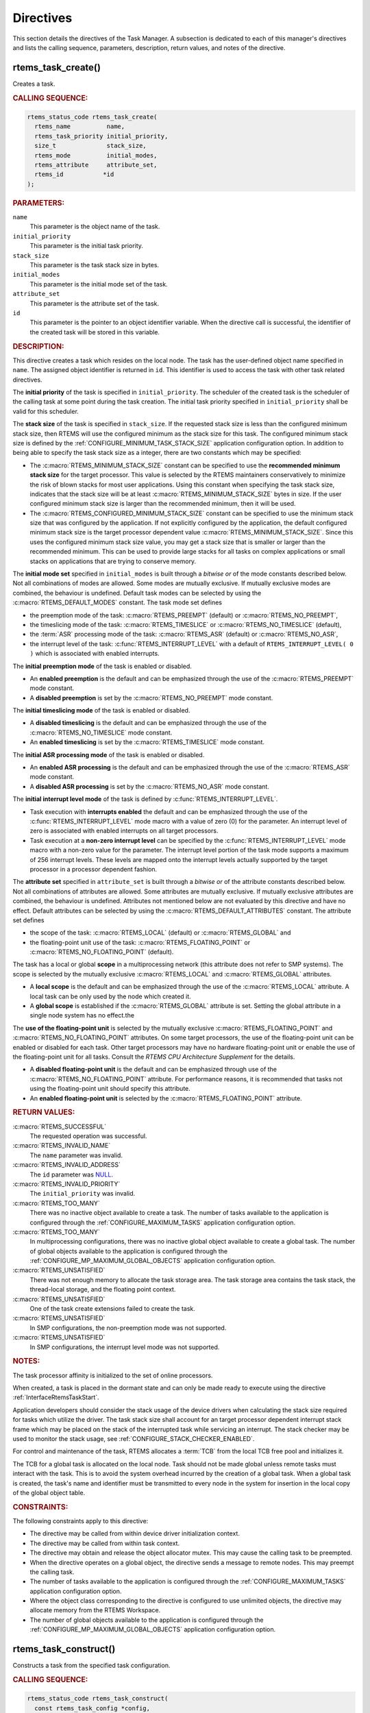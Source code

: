 .. SPDX-License-Identifier: CC-BY-SA-4.0

.. Copyright (C) 2020, 2021 embedded brains GmbH (http://www.embedded-brains.de)
.. Copyright (C) 1988, 2017 On-Line Applications Research Corporation (OAR)

.. This file is part of the RTEMS quality process and was automatically
.. generated.  If you find something that needs to be fixed or
.. worded better please post a report or patch to an RTEMS mailing list
.. or raise a bug report:
..
.. https://www.rtems.org/bugs.html
..
.. For information on updating and regenerating please refer to the How-To
.. section in the Software Requirements Engineering chapter of the
.. RTEMS Software Engineering manual.  The manual is provided as a part of
.. a release.  For development sources please refer to the online
.. documentation at:
..
.. https://docs.rtems.org

.. _TaskManagerDirectives:

Directives
==========

This section details the directives of the Task Manager. A subsection is
dedicated to each of this manager's directives and lists the calling sequence,
parameters, description, return values, and notes of the directive.

.. Generated from spec:/rtems/task/if/create

.. raw:: latex

    \clearpage

.. index:: rtems_task_create()
.. index:: create a task

.. _InterfaceRtemsTaskCreate:

rtems_task_create()
-------------------

Creates a task.

.. rubric:: CALLING SEQUENCE:

.. code-block:: c

    rtems_status_code rtems_task_create(
      rtems_name          name,
      rtems_task_priority initial_priority,
      size_t              stack_size,
      rtems_mode          initial_modes,
      rtems_attribute     attribute_set,
      rtems_id           *id
    );

.. rubric:: PARAMETERS:

``name``
    This parameter is the object name of the task.

``initial_priority``
    This parameter is the initial task priority.

``stack_size``
    This parameter is the task stack size in bytes.

``initial_modes``
    This parameter is the initial mode set of the task.

``attribute_set``
    This parameter is the attribute set of the task.

``id``
    This parameter is the pointer to an object identifier variable.  When the
    directive call is successful, the identifier of the created task will be
    stored in this variable.

.. rubric:: DESCRIPTION:

This directive creates a task which resides on the local node.  The task has
the user-defined object name specified in ``name``.  The assigned object
identifier is returned in ``id``.  This identifier is used to access the task
with other task related directives.

The **initial priority** of the task is specified in ``initial_priority``. The
scheduler of the created task is the scheduler of the calling task at some
point during the task creation.  The initial task priority specified in
``initial_priority`` shall be valid for this scheduler.

The **stack size** of the task is specified in ``stack_size``.  If the
requested stack size is less than the configured minimum stack size, then RTEMS
will use the configured minimum as the stack size for this task.  The
configured minimum stack size is defined by the
:ref:`CONFIGURE_MINIMUM_TASK_STACK_SIZE` application configuration option.  In
addition to being able to specify the task stack size as a integer, there are
two constants which may be specified:

* The :c:macro:`RTEMS_MINIMUM_STACK_SIZE` constant can be specified to use the
  **recommended minimum stack size** for the target processor.  This value is
  selected by the RTEMS maintainers conservatively to minimize the risk of
  blown stacks for most user applications.  Using this constant when specifying
  the task stack size, indicates that the stack size will be at least
  :c:macro:`RTEMS_MINIMUM_STACK_SIZE` bytes in size.  If the user configured
  minimum stack size is larger than the recommended minimum, then it will be
  used.

* The :c:macro:`RTEMS_CONFIGURED_MINIMUM_STACK_SIZE` constant can be specified
  to use the minimum stack size that was configured by the application.  If not
  explicitly configured by the application, the default configured minimum
  stack size is the target processor dependent value
  :c:macro:`RTEMS_MINIMUM_STACK_SIZE`.  Since this uses the configured minimum
  stack size value, you may get a stack size that is smaller or larger than the
  recommended minimum.  This can be used to provide large stacks for all tasks
  on complex applications or small stacks on applications that are trying to
  conserve memory.

The **initial mode set** specified in ``initial_modes`` is built through a
*bitwise or* of the mode constants described below.  Not all combinations of
modes are allowed.  Some modes are mutually exclusive.  If mutually exclusive
modes are combined, the behaviour is undefined.  Default task modes can be
selected by using the :c:macro:`RTEMS_DEFAULT_MODES` constant.  The task mode
set defines

* the preemption mode of the task: :c:macro:`RTEMS_PREEMPT` (default) or
  :c:macro:`RTEMS_NO_PREEMPT`,

* the timeslicing mode of the task: :c:macro:`RTEMS_TIMESLICE` or
  :c:macro:`RTEMS_NO_TIMESLICE` (default),

* the :term:`ASR` processing mode of the task: :c:macro:`RTEMS_ASR` (default)
  or :c:macro:`RTEMS_NO_ASR`,

* the interrupt level of the task: :c:func:`RTEMS_INTERRUPT_LEVEL` with a
  default of ``RTEMS_INTERRUPT_LEVEL( 0 )`` which is associated with enabled
  interrupts.

The **initial preemption mode** of the task is enabled or disabled.

* An **enabled preemption** is the default and can be emphasized through the
  use of the :c:macro:`RTEMS_PREEMPT` mode constant.

* A **disabled preemption** is set by the :c:macro:`RTEMS_NO_PREEMPT` mode
  constant.

The **initial timeslicing mode** of the task is enabled or disabled.

* A **disabled timeslicing** is the default and can be emphasized through the
  use of the :c:macro:`RTEMS_NO_TIMESLICE` mode constant.

* An **enabled timeslicing** is set by the :c:macro:`RTEMS_TIMESLICE` mode
  constant.

The **initial ASR processing mode** of the task is enabled or disabled.

* An **enabled ASR processing** is the default and can be emphasized through
  the use of the :c:macro:`RTEMS_ASR` mode constant.

* A **disabled ASR processing** is set by the :c:macro:`RTEMS_NO_ASR` mode
  constant.

The **initial interrupt level mode** of the task is defined by
:c:func:`RTEMS_INTERRUPT_LEVEL`.

* Task execution with **interrupts enabled** the default and can be emphasized
  through the use of the :c:func:`RTEMS_INTERRUPT_LEVEL` mode macro with a
  value of zero (0) for the parameter.  An interrupt level of zero is
  associated with enabled interrupts on all target processors.

* Task execution at a **non-zero interrupt level** can be specified by the
  :c:func:`RTEMS_INTERRUPT_LEVEL` mode macro with a non-zero value for the
  parameter.  The interrupt level portion of the task mode supports a maximum
  of 256 interrupt levels.  These levels are mapped onto the interrupt levels
  actually supported by the target processor in a processor dependent fashion.

The **attribute set** specified in ``attribute_set`` is built through a
*bitwise or* of the attribute constants described below.  Not all combinations
of attributes are allowed.  Some attributes are mutually exclusive.  If
mutually exclusive attributes are combined, the behaviour is undefined.
Attributes not mentioned below are not evaluated by this directive and have no
effect.  Default attributes can be selected by using the
:c:macro:`RTEMS_DEFAULT_ATTRIBUTES` constant.  The attribute set defines

* the scope of the task: :c:macro:`RTEMS_LOCAL` (default) or
  :c:macro:`RTEMS_GLOBAL` and

* the floating-point unit use of the task: :c:macro:`RTEMS_FLOATING_POINT` or
  :c:macro:`RTEMS_NO_FLOATING_POINT` (default).

The task has a local or global **scope** in a multiprocessing network (this
attribute does not refer to SMP systems).  The scope is selected by the
mutually exclusive :c:macro:`RTEMS_LOCAL` and :c:macro:`RTEMS_GLOBAL`
attributes.

* A **local scope** is the default and can be emphasized through the use of the
  :c:macro:`RTEMS_LOCAL` attribute.  A local task can be only used by the node
  which created it.

* A **global scope** is established if the :c:macro:`RTEMS_GLOBAL` attribute is
  set.  Setting the global attribute in a single node system has no effect.the

The **use of the floating-point unit** is selected by the mutually exclusive
:c:macro:`RTEMS_FLOATING_POINT` and :c:macro:`RTEMS_NO_FLOATING_POINT`
attributes.  On some target processors, the use of the floating-point unit can
be enabled or disabled for each task.  Other target processors may have no
hardware floating-point unit or enable the use of the floating-point unit for
all tasks.  Consult the *RTEMS CPU Architecture Supplement* for the details.

* A **disabled floating-point unit** is the default and can be emphasized
  through use of the :c:macro:`RTEMS_NO_FLOATING_POINT` attribute.  For
  performance reasons, it is recommended that tasks not using the
  floating-point unit should specify this attribute.

* An **enabled floating-point unit** is selected by the
  :c:macro:`RTEMS_FLOATING_POINT` attribute.

.. rubric:: RETURN VALUES:

:c:macro:`RTEMS_SUCCESSFUL`
    The requested operation was successful.

:c:macro:`RTEMS_INVALID_NAME`
    The ``name`` parameter was invalid.

:c:macro:`RTEMS_INVALID_ADDRESS`
    The ``id`` parameter was `NULL
    <https://en.cppreference.com/w/c/types/NULL>`_.

:c:macro:`RTEMS_INVALID_PRIORITY`
    The ``initial_priority`` was invalid.

:c:macro:`RTEMS_TOO_MANY`
    There was no inactive object available to create a task.  The number of
    tasks available to the application is configured through the
    :ref:`CONFIGURE_MAXIMUM_TASKS` application configuration option.

:c:macro:`RTEMS_TOO_MANY`
    In multiprocessing configurations, there was no inactive global object
    available to create a global task.  The number of global objects available
    to the application is configured through the
    :ref:`CONFIGURE_MP_MAXIMUM_GLOBAL_OBJECTS` application configuration
    option.

:c:macro:`RTEMS_UNSATISFIED`
    There was not enough memory to allocate the task storage area.  The task
    storage area contains the task stack, the thread-local storage, and the
    floating point context.

:c:macro:`RTEMS_UNSATISFIED`
    One of the task create extensions failed to create the task.

:c:macro:`RTEMS_UNSATISFIED`
    In SMP configurations, the non-preemption mode was not supported.

:c:macro:`RTEMS_UNSATISFIED`
    In SMP configurations, the interrupt level mode was not supported.

.. rubric:: NOTES:

The task processor affinity is initialized to the set of online processors.

When created, a task is placed in the dormant state and can only be made ready
to execute using the directive :ref:`InterfaceRtemsTaskStart`.

Application developers should consider the stack usage of the device drivers
when calculating the stack size required for tasks which utilize the driver.
The task stack size shall account for an target processor dependent interrupt
stack frame which may be placed on the stack of the interrupted task while
servicing an interrupt.  The stack checker may be used to monitor the stack
usage, see :ref:`CONFIGURE_STACK_CHECKER_ENABLED`.

For control and maintenance of the task, RTEMS allocates a :term:`TCB` from the
local TCB free pool and initializes it.

The TCB for a global task is allocated on the local node.  Task should not be
made global unless remote tasks must interact with the task.  This is to avoid
the system overhead incurred by the creation of a global task.  When a global
task is created, the task's name and identifier must be transmitted to every
node in the system for insertion in the local copy of the global object table.

.. rubric:: CONSTRAINTS:

The following constraints apply to this directive:

* The directive may be called from within device driver initialization context.

* The directive may be called from within task context.

* The directive may obtain and release the object allocator mutex.  This may
  cause the calling task to be preempted.

* When the directive operates on a global object, the directive sends a message
  to remote nodes.  This may preempt the calling task.

* The number of tasks available to the application is configured through the
  :ref:`CONFIGURE_MAXIMUM_TASKS` application configuration option.

* Where the object class corresponding to the directive is configured to use
  unlimited objects, the directive may allocate memory from the RTEMS
  Workspace.

* The number of global objects available to the application is configured
  through the :ref:`CONFIGURE_MP_MAXIMUM_GLOBAL_OBJECTS` application
  configuration option.

.. Generated from spec:/rtems/task/if/construct

.. raw:: latex

    \clearpage

.. index:: rtems_task_construct()

.. _InterfaceRtemsTaskConstruct:

rtems_task_construct()
----------------------

Constructs a task from the specified task configuration.

.. rubric:: CALLING SEQUENCE:

.. code-block:: c

    rtems_status_code rtems_task_construct(
      const rtems_task_config *config,
      rtems_id                *id
    );

.. rubric:: PARAMETERS:

``config``
    This parameter is the task configuration.

``id``
    This parameter is the pointer to an object identifier variable.  When the
    directive call is successful, the identifier of the constructed task will
    be stored in this variable.

.. rubric:: RETURN VALUES:

:c:macro:`RTEMS_SUCCESSFUL`
    The requested operation was successful.

:c:macro:`RTEMS_INVALID_ADDRESS`
    The ``config`` parameter was `NULL
    <https://en.cppreference.com/w/c/types/NULL>`_.

:c:macro:`RTEMS_INVALID_NAME`
    The task name was invalid.

:c:macro:`RTEMS_INVALID_ADDRESS`
    The ``id`` parameter was `NULL
    <https://en.cppreference.com/w/c/types/NULL>`_.

:c:macro:`RTEMS_INVALID_PRIORITY`
    The initial task priority was invalid.

:c:macro:`RTEMS_INVALID_SIZE`
    The thread-local storage size is greater than the maximum thread-local
    storage size specified in the task configuration.  The thread-local storage
    size is determined by the thread-local variables used by the application
    and :ref:`CONFIGURE_MAXIMUM_THREAD_LOCAL_STORAGE_SIZE`.

:c:macro:`RTEMS_INVALID_SIZE`
    The task storage area was too small to provide a task stack of the
    configured minimum size, see :ref:`CONFIGURE_MINIMUM_TASK_STACK_SIZE`. The
    task storage area contains the task stack, the thread-local storage, and
    the floating-point context on architectures with a separate floating-point
    context.

:c:macro:`RTEMS_TOO_MANY`
    There was no inactive task object available to construct a task.

:c:macro:`RTEMS_TOO_MANY`
    In multiprocessing configurations, there was no inactive global object
    available to construct a global task.

:c:macro:`RTEMS_UNSATISFIED`
    One of the task create extensions failed during the task construction.

:c:macro:`RTEMS_UNSATISFIED`
    In SMP configurations, the non-preemption mode was not supported.

:c:macro:`RTEMS_UNSATISFIED`
    In SMP configurations, the interrupt level mode was not supported.

.. rubric:: NOTES:

In contrast to tasks created by :ref:`InterfaceRtemsTaskCreate`, the tasks
constructed by this directive use a user-provided task storage area.  The task
storage area contains the task stack, the thread-local storage, and the
floating-point context on architectures with a separate floating-point context.

This directive is intended for applications which do not want to use the RTEMS
Workspace and instead statically allocate all operating system resources.  It
is not recommended to use :ref:`InterfaceRtemsTaskCreate` and
:ref:`InterfaceRtemsTaskConstruct` together in an application.  It is also not
recommended to use :ref:`InterfaceRtemsTaskConstruct` for drivers or general
purpose libraries.  The reason for these recommendations is that the task
configuration needs settings which can be only given with a through knowledge
of the application resources.

An application based solely on static allocation can avoid any runtime memory
allocators.  This can simplify the application architecture as well as any
analysis that may be required.

The stack space estimate done by <rtems/confdefs.h> assumes that all tasks are
created by :ref:`InterfaceRtemsTaskCreate`.  The estimate can be adjusted to
take user-provided task storage areas into account through the
:ref:`CONFIGURE_MINIMUM_TASKS_WITH_USER_PROVIDED_STORAGE` application
configuration option.

The :ref:`CONFIGURE_MAXIMUM_TASKS` should include tasks constructed by
:ref:`InterfaceRtemsTaskConstruct`.

.. rubric:: CONSTRAINTS:

The following constraints apply to this directive:

* The directive may be called from within device driver initialization context.

* The directive may be called from within task context.

* The directive may obtain and release the object allocator mutex.  This may
  cause the calling task to be preempted.

* When the directive operates on a global object, the directive sends a message
  to remote nodes.  This may preempt the calling task.

* The number of tasks available to the application is configured through the
  :ref:`CONFIGURE_MAXIMUM_TASKS` application configuration option.

* Where the object class corresponding to the directive is configured to use
  unlimited objects, the directive may allocate memory from the RTEMS
  Workspace.

* The number of global objects available to the application is configured
  through the :ref:`CONFIGURE_MP_MAXIMUM_GLOBAL_OBJECTS` application
  configuration option.

.. Generated from spec:/rtems/task/if/ident

.. raw:: latex

    \clearpage

.. index:: rtems_task_ident()

.. _InterfaceRtemsTaskIdent:

rtems_task_ident()
------------------

Identifies a task by the object name.

.. rubric:: CALLING SEQUENCE:

.. code-block:: c

    rtems_status_code rtems_task_ident(
      rtems_name name,
      uint32_t   node,
      rtems_id  *id
    );

.. rubric:: PARAMETERS:

``name``
    This parameter is the object name to look up.

``node``
    This parameter is the node or node set to search for a matching object.

``id``
    This parameter is the pointer to an object identifier variable.  When the
    directive call is successful, the object identifier of an object with the
    specified name will be stored in this variable.

.. rubric:: DESCRIPTION:

This directive obtains a task identifier associated with the task name
specified in ``name``.

A task may obtain its own identifier by specifying :c:macro:`RTEMS_SELF` for
the name.

The node to search is specified in ``node``.  It shall be

* a valid node number,

* the constant :c:macro:`RTEMS_SEARCH_ALL_NODES` to search in all nodes,

* the constant :c:macro:`RTEMS_SEARCH_LOCAL_NODE` to search in the local node
  only, or

* the constant :c:macro:`RTEMS_SEARCH_OTHER_NODES` to search in all nodes
  except the local node.

.. rubric:: RETURN VALUES:

:c:macro:`RTEMS_SUCCESSFUL`
    The requested operation was successful.

:c:macro:`RTEMS_INVALID_ADDRESS`
    The ``id`` parameter was `NULL
    <https://en.cppreference.com/w/c/types/NULL>`_.

:c:macro:`RTEMS_INVALID_NAME`
    There was no object with the specified name on the specified nodes.

:c:macro:`RTEMS_INVALID_NODE`
    In multiprocessing configurations, the specified node was invalid.

.. rubric:: NOTES:

If the task name is not unique, then the task identifier will match the first
task with that name in the search order.  However, this task identifier is not
guaranteed to correspond to the desired task.

The objects are searched from lowest to the highest index.  If ``node`` is
:c:macro:`RTEMS_SEARCH_ALL_NODES`, all nodes are searched with the local node
being searched first.  All other nodes are searched from lowest to the highest
node number.

If node is a valid node number which does not represent the local node, then
only the tasks exported by the designated node are searched.

This directive does not generate activity on remote nodes.  It accesses only
the local copy of the global object table.

The task identifier is used with other task related directives to access the
task.

.. rubric:: CONSTRAINTS:

The following constraints apply to this directive:

* The directive may be called from within any runtime context.

* The directive will not cause the calling task to be preempted.

.. Generated from spec:/rtems/task/if/self

.. raw:: latex

    \clearpage

.. index:: rtems_task_self()
.. index:: obtain ID of caller

.. _InterfaceRtemsTaskSelf:

rtems_task_self()
-----------------

Gets the task identifier of the calling task.

.. rubric:: CALLING SEQUENCE:

.. code-block:: c

    rtems_id rtems_task_self( void );

.. rubric:: DESCRIPTION:

This directive returns the task identifier of the calling task.

.. rubric:: RETURN VALUES:

Returns the task identifier of the calling task.

.. rubric:: CONSTRAINTS:

The following constraints apply to this directive:

* The directive may be called from within device driver initialization context.

* The directive may be called from within task context.

* The directive will not cause the calling task to be preempted.

.. Generated from spec:/rtems/task/if/start

.. raw:: latex

    \clearpage

.. index:: rtems_task_start()
.. index:: starting a task

.. _InterfaceRtemsTaskStart:

rtems_task_start()
------------------

Starts the task.

.. rubric:: CALLING SEQUENCE:

.. code-block:: c

    rtems_status_code rtems_task_start(
      rtems_id            id,
      rtems_task_entry    entry_point,
      rtems_task_argument argument
    );

.. rubric:: PARAMETERS:

``id``
    This parameter is the task identifier.  The constant :c:macro:`RTEMS_SELF`
    may be used to specify the calling task.

``entry_point``
    This parameter is the task entry point.

``argument``
    This parameter is the task entry point argument.

.. rubric:: DESCRIPTION:

This directive readies the task, specified by ``id``, for execution based on
the priority and execution mode specified when the task was created.  The entry
point of the task is given in ``entry_point``. The task's entry point argument
is contained in ``argument``.

.. rubric:: RETURN VALUES:

:c:macro:`RTEMS_SUCCESSFUL`
    The requested operation was successful.

:c:macro:`RTEMS_INVALID_ADDRESS`
    The ``entry_point`` parameter was `NULL
    <https://en.cppreference.com/w/c/types/NULL>`_.

:c:macro:`RTEMS_INVALID_ID`
    There was no task associated with the identifier specified by ``id``.

:c:macro:`RTEMS_INCORRECT_STATE`
    The task was not in the dormant state.

:c:macro:`RTEMS_ILLEGAL_ON_REMOTE_OBJECT`
    The task resided on a remote node.

.. rubric:: NOTES:

The type of the entry point argument is an unsigned integer type.  However, the
integer type has the property that any valid pointer to ``void`` can be
converted to this type and then converted back to a pointer to ``void``.  The
result will compare equal to the original pointer.  The type can represent at
least 32 bits.  Some applications use the entry point argument as an index into
a parameter table to get task-specific parameters.

Any actions performed on a dormant task such as suspension or change of
priority are nullified when the task is initiated via the
:ref:`InterfaceRtemsTaskStart` directive.

.. rubric:: CONSTRAINTS:

The following constraints apply to this directive:

* The directive may be called from within interrupt context.

* The directive may be called from within device driver initialization context.

* The directive may be called from within task context.

* The directive may unblock a task.  This may cause the calling task to be
  preempted.

.. Generated from spec:/rtems/task/if/restart

.. raw:: latex

    \clearpage

.. index:: rtems_task_restart()
.. index:: restarting a task

.. _InterfaceRtemsTaskRestart:

rtems_task_restart()
--------------------

Restarts the task.

.. rubric:: CALLING SEQUENCE:

.. code-block:: c

    rtems_status_code rtems_task_restart(
      rtems_id            id,
      rtems_task_argument argument
    );

.. rubric:: PARAMETERS:

``id``
    This parameter is the task identifier.  The constant :c:macro:`RTEMS_SELF`
    may be used to specify the calling task.

``argument``
    This parameter is the task entry point argument.

.. rubric:: DESCRIPTION:

This directive resets the task specified by ``id`` to begin execution at its
original entry point.  The task's priority and execution mode are set to the
original creation values.  If the task is currently blocked, RTEMS
automatically makes the task ready.  A task can be restarted from any state,
except the dormant state.  The task's entry point argument is contained in
``argument``.

.. rubric:: RETURN VALUES:

:c:macro:`RTEMS_SUCCESSFUL`
    The requested operation was successful.

:c:macro:`RTEMS_INVALID_ID`
    There was no task associated with the identifier specified by ``id``.

:c:macro:`RTEMS_INCORRECT_STATE`
    The task never started.

:c:macro:`RTEMS_ILLEGAL_ON_REMOTE_OBJECT`
    The task resided on a remote node.

.. rubric:: NOTES:

The type of the entry point argument is an unsigned integer type.  However, the
integer type has the property that any valid pointer to ``void`` can be
converted to this type and then converted back to a pointer to ``void``.  The
result will compare equal to the original pointer.  The type can represent at
least 32 bits.  Some applications use the entry point argument as an index into
a parameter table to get task-specific parameters.

A new entry point argument may be used to distinguish between the initial
:ref:`InterfaceRtemsTaskStart` of the task and any ensuing calls to
:ref:`InterfaceRtemsTaskRestart` of the task.  This can be beneficial in
deleting a task.  Instead of deleting a task using the
:ref:`InterfaceRtemsTaskDelete` directive, a task can delete another task by
restarting that task, and allowing that task to release resources back to RTEMS
and then delete itself.

.. rubric:: CONSTRAINTS:

The following constraints apply to this directive:

* The directive may be called from within interrupt context.

* The directive may be called from within device driver initialization context.

* The directive may be called from within task context.

* The directive may change the priority of a task.  This may cause the calling
  task to be preempted.

* The directive may unblock a task.  This may cause the calling task to be
  preempted.

.. Generated from spec:/rtems/task/if/delete

.. raw:: latex

    \clearpage

.. index:: rtems_task_delete()
.. index:: delete a task

.. _InterfaceRtemsTaskDelete:

rtems_task_delete()
-------------------

Deletes the task.

.. rubric:: CALLING SEQUENCE:

.. code-block:: c

    rtems_status_code rtems_task_delete( rtems_id id );

.. rubric:: PARAMETERS:

``id``
    This parameter is the task identifier.  The constant :c:macro:`RTEMS_SELF`
    may be used to specify the calling task.

.. rubric:: DESCRIPTION:

This directive deletes the task, either the calling task or another task, as
specified by ``id``.

.. rubric:: RETURN VALUES:

:c:macro:`RTEMS_SUCCESSFUL`
    The requested operation was successful.

:c:macro:`RTEMS_INVALID_ID`
    There was no task associated with the identifier specified by ``id``.

:c:macro:`RTEMS_ILLEGAL_ON_REMOTE_OBJECT`
    The task resided on a remote node.

.. rubric:: NOTES:

RTEMS stops the execution of the task and reclaims the stack memory, any
allocated delay or timeout timers, the TCB, and, if the task is
:c:macro:`RTEMS_FLOATING_POINT`, its floating point context area. RTEMS
explicitly does not reclaim the following resources: region segments, partition
buffers, semaphores, timers, or rate monotonic periods.

A task is responsible for releasing its resources back to RTEMS before
deletion.  To insure proper deallocation of resources, a task should not be
deleted unless it is unable to execute or does not hold any RTEMS resources. If
a task holds RTEMS resources, the task should be allowed to deallocate its
resources before deletion.  A task can be directed to release its resources and
delete itself by restarting it with a special argument or by sending it a
message, an event, or a signal.

Deletion of the current task (:c:macro:`RTEMS_SELF`) will force RTEMS to select
another task to execute.

The :term:`TCB` for the deleted task is reclaimed by RTEMS.

When a global task is deleted, the task identifier must be transmitted to every
node in the system for deletion from the local copy of the global object table.

The task must reside on the local node, even if the task was created with the
:c:macro:`RTEMS_GLOBAL` attribute.

.. rubric:: CONSTRAINTS:

The following constraints apply to this directive:

* The directive may be called from within device driver initialization context.

* The directive may be called from within task context.

* The directive may obtain and release the object allocator mutex.  This may
  cause the calling task to be preempted.

* When the directive operates on a global object, the directive sends a message
  to remote nodes.  This may preempt the calling task.

* The calling task does not have to be the task that created the object.  Any
  local task that knows the object identifier can delete the object.

* Where the object class corresponding to the directive is configured to use
  unlimited objects, the directive may free memory to the RTEMS Workspace.

.. Generated from spec:/rtems/task/if/exit

.. raw:: latex

    \clearpage

.. index:: rtems_task_exit()
.. index:: deleting a task

.. _InterfaceRtemsTaskExit:

rtems_task_exit()
-----------------

Deletes the calling task.

.. rubric:: CALLING SEQUENCE:

.. code-block:: c

    void rtems_task_exit( void );

.. rubric:: DESCRIPTION:

This directive deletes the calling task.

.. rubric:: NOTES:

The directive is an optimized variant of the following code sequences, see also
:ref:`InterfaceRtemsTaskDelete`:

.. code-block:: c

    #include <pthread.h>
    #include <rtems.h>

    void classic_delete_self( void )
    {
      (void) rtems_task_delete( RTEMS_SELF );
    }

    void posix_delete_self( void )
    {
      (void) pthread_detach( pthread_self() );
      (void) pthread_exit( NULL);
    }

.. rubric:: CONSTRAINTS:

The following constraints apply to this directive:

* The directive may be called from within task context.

* The directive will not return to the caller.

* While thread dispatching is disabled, if the directive performs a thread
  dispatch, then the fatal error with the fatal source
  :ref:`INTERNAL_ERROR_CORE <FatalErrorSources>` and the fatal code
  :ref:`INTERNAL_ERROR_BAD_THREAD_DISPATCH_DISABLE_LEVEL <internal_errors>`
  will occur.

.. Generated from spec:/rtems/task/if/suspend

.. raw:: latex

    \clearpage

.. index:: rtems_task_suspend()
.. index:: suspending a task

.. _InterfaceRtemsTaskSuspend:

rtems_task_suspend()
--------------------

Suspends the task.

.. rubric:: CALLING SEQUENCE:

.. code-block:: c

    rtems_status_code rtems_task_suspend( rtems_id id );

.. rubric:: PARAMETERS:

``id``
    This parameter is the task identifier.  The constant :c:macro:`RTEMS_SELF`
    may be used to specify the calling task.

.. rubric:: DESCRIPTION:

This directive suspends the task specified by ``id`` from further execution by
placing it in the suspended state.  This state is additive to any other blocked
state that the task may already be in.  The task will not execute again until
another task issues the :ref:`InterfaceRtemsTaskResume` directive for this task
and any blocked state has been removed.  The :ref:`InterfaceRtemsTaskRestart`
directive will also remove the suspended state.

.. rubric:: RETURN VALUES:

:c:macro:`RTEMS_SUCCESSFUL`
    The requested operation was successful.

:c:macro:`RTEMS_INVALID_ID`
    There was no task associated with the identifier specified by ``id``.

:c:macro:`RTEMS_ALREADY_SUSPENDED`
    The task was already suspended.

:c:macro:`RTEMS_ILLEGAL_ON_REMOTE_OBJECT`
    The task resided on a remote node.

.. rubric:: NOTES:

The requesting task can suspend itself for example by specifying
:c:macro:`RTEMS_SELF` as ``id``.  In this case, the task will be suspended and
a successful return code will be returned when the task is resumed.

.. rubric:: CONSTRAINTS:

The following constraints apply to this directive:

* The directive may be called from within interrupt context.

* The directive may be called from within device driver initialization context.

* The directive may be called from within task context.

* When the directive operates on a remote object, the directive sends a message
  to the remote node and waits for a reply.  This will preempt the calling
  task.

.. Generated from spec:/rtems/task/if/resume

.. raw:: latex

    \clearpage

.. index:: rtems_task_resume()
.. index:: resuming a task

.. _InterfaceRtemsTaskResume:

rtems_task_resume()
-------------------

Resumes the task.

.. rubric:: CALLING SEQUENCE:

.. code-block:: c

    rtems_status_code rtems_task_resume( rtems_id id );

.. rubric:: PARAMETERS:

``id``
    This parameter is the task identifier.

.. rubric:: DESCRIPTION:

This directive removes the task specified by ``id`` from the suspended state.
If the task is in the ready state after the suspension is removed, then it will
be scheduled to run.  If the task is still in a blocked state after the
suspension is removed, then it will remain in that blocked state.

.. rubric:: RETURN VALUES:

:c:macro:`RTEMS_SUCCESSFUL`
    The requested operation was successful.

:c:macro:`RTEMS_INVALID_ID`
    There was no task associated with the identifier specified by ``id``.

:c:macro:`RTEMS_INCORRECT_STATE`
    The task was not suspended.

.. rubric:: CONSTRAINTS:

The following constraints apply to this directive:

* The directive may be called from within interrupt context.

* The directive may be called from within device driver initialization context.

* The directive may be called from within task context.

* The directive may unblock a task.  This may cause the calling task to be
  preempted.

* When the directive operates on a remote object, the directive sends a message
  to the remote node and waits for a reply.  This will preempt the calling
  task.

.. Generated from spec:/rtems/task/if/is-suspended

.. raw:: latex

    \clearpage

.. index:: rtems_task_is_suspended()

.. _InterfaceRtemsTaskIsSuspended:

rtems_task_is_suspended()
-------------------------

Checks if the task is suspended.

.. rubric:: CALLING SEQUENCE:

.. code-block:: c

    rtems_status_code rtems_task_is_suspended( rtems_id id );

.. rubric:: PARAMETERS:

``id``
    This parameter is the task identifier.  The constant :c:macro:`RTEMS_SELF`
    may be used to specify the calling task.

.. rubric:: DESCRIPTION:

This directive returns a status code indicating whether or not the task
specified by ``id`` is currently suspended.

.. rubric:: RETURN VALUES:

:c:macro:`RTEMS_SUCCESSFUL`
    The task was **not** suspended.

:c:macro:`RTEMS_INVALID_ID`
    There was no task associated with the identifier specified by ``id``.

:c:macro:`RTEMS_ALREADY_SUSPENDED`
    The task was suspended.

:c:macro:`RTEMS_ILLEGAL_ON_REMOTE_OBJECT`
    The task resided on a remote node.

.. rubric:: CONSTRAINTS:

The following constraints apply to this directive:

* The directive may be called from within interrupt context.

* The directive may be called from within device driver initialization context.

* The directive may be called from within task context.

* The directive will not cause the calling task to be preempted.

.. Generated from spec:/rtems/task/if/set-priority

.. raw:: latex

    \clearpage

.. index:: rtems_task_set_priority()
.. index:: current task priority
.. index:: set task priority
.. index:: get task priority
.. index:: obtain task priority

.. _InterfaceRtemsTaskSetPriority:

rtems_task_set_priority()
-------------------------

Sets the real priority or gets the current priority of the task.

.. rubric:: CALLING SEQUENCE:

.. code-block:: c

    rtems_status_code rtems_task_set_priority(
      rtems_id             id,
      rtems_task_priority  new_priority,
      rtems_task_priority *old_priority
    );

.. rubric:: PARAMETERS:

``id``
    This parameter is the task identifier.  The constant :c:macro:`RTEMS_SELF`
    may be used to specify the calling task.

``new_priority``
    This parameter is the new real priority or
    :c:macro:`RTEMS_CURRENT_PRIORITY` to get the current priority.

``old_priority``
    This parameter is the pointer to an :c:type:`rtems_task_priority` variable.
    When the directive call is successful, the current or previous priority of
    the task with respect to its :term:`home scheduler` will be stored in this
    variable.

.. rubric:: DESCRIPTION:

This directive manipulates the priority of the task specified by ``id``.  When
``new_priority`` is not equal to :c:macro:`RTEMS_CURRENT_PRIORITY`, the
specified task's previous priority is returned in ``old_priority``.  When
``new_priority`` is :c:macro:`RTEMS_CURRENT_PRIORITY`, the specified task's
current priority is returned in ``old_priority``.

.. rubric:: RETURN VALUES:

:c:macro:`RTEMS_SUCCESSFUL`
    The requested operation was successful.

:c:macro:`RTEMS_INVALID_ADDRESS`
    The ``old_priority`` parameter was `NULL
    <https://en.cppreference.com/w/c/types/NULL>`_.

:c:macro:`RTEMS_INVALID_ID`
    There was no task associated with the identifier specified by ``id``.

:c:macro:`RTEMS_INVALID_PRIORITY`
    The task priority specified in ``new_priority`` was invalid with respect to
    the :term:`home scheduler` of the task.

.. rubric:: NOTES:

Valid priorities range from one to a maximum value which depends on the
configured scheduler.  The lower the priority value the higher is the
importance of the task.

If the task is currently holding any binary semaphores which use a locking
protocol, then the task's priority cannot be lowered immediately.  If the
task's priority were lowered immediately, then this could violate properties of
the locking protocol and may result in priority inversion.  The requested
lowering of the task's priority will occur when the task has released all
binary semaphores which make the task more important.  The task's priority can
be increased regardless of the task's use of binary semaphores with locking
protocols.

.. rubric:: CONSTRAINTS:

The following constraints apply to this directive:

* The directive may be called from within interrupt context.

* The directive may be called from within device driver initialization context.

* The directive may be called from within task context.

* The directive may change the priority of a task.  This may cause the calling
  task to be preempted.

* When the directive operates on a remote object, the directive sends a message
  to the remote node and waits for a reply.  This will preempt the calling
  task.

.. Generated from spec:/rtems/task/if/get-priority

.. raw:: latex

    \clearpage

.. index:: rtems_task_get_priority()
.. index:: current task priority
.. index:: get task priority
.. index:: obtain task priority

.. _InterfaceRtemsTaskGetPriority:

rtems_task_get_priority()
-------------------------

Gets the current priority of the task with respect to the scheduler.

.. rubric:: CALLING SEQUENCE:

.. code-block:: c

    rtems_status_code rtems_task_get_priority(
      rtems_id             task_id,
      rtems_id             scheduler_id,
      rtems_task_priority *priority
    );

.. rubric:: PARAMETERS:

``task_id``
    This parameter is the task identifier.  The constant :c:macro:`RTEMS_SELF`
    may be used to specify the calling task.

``scheduler_id``
    This parameter is the scheduler identifier.

``priority``
    This parameter is the pointer to an :c:type:`rtems_task_priority` variable.
    When the directive call is successful, the current priority of the task
    with respect to the specified scheduler will be stored in this variable.

.. rubric:: DESCRIPTION:

This directive returns the current priority in ``priority`` of the task
specified by ``task_id`` with respect to the scheduler specified by
``scheduler_id``.

.. rubric:: RETURN VALUES:

:c:macro:`RTEMS_SUCCESSFUL`
    The requested operation was successful.

:c:macro:`RTEMS_INVALID_ADDRESS`
    The ``priority`` parameter was `NULL
    <https://en.cppreference.com/w/c/types/NULL>`_.

:c:macro:`RTEMS_INVALID_ID`
    There was no task associated with the identifier specified by ``task_id``.

:c:macro:`RTEMS_INVALID_ID`
    There was no scheduler associated with the identifier specified by
    ``scheduler_id``.

:c:macro:`RTEMS_NOT_DEFINED`
    The task had no priority with respect to the scheduler.

:c:macro:`RTEMS_ILLEGAL_ON_REMOTE_OBJECT`
    The task resided on a remote node.

.. rubric:: NOTES:

The current priority reflects temporary priority adjustments due to locking
protocols, the rate-monotonic period objects on some schedulers, and other
mechanisms.

.. rubric:: CONSTRAINTS:

The following constraints apply to this directive:

* The directive may be called from within interrupt context.

* The directive may be called from within device driver initialization context.

* The directive may be called from within task context.

* The directive will not cause the calling task to be preempted.

.. Generated from spec:/rtems/task/if/mode

.. raw:: latex

    \clearpage

.. index:: rtems_task_mode()
.. index:: current task mode
.. index:: set task mode
.. index:: get task mode
.. index:: set task preemption mode
.. index:: get task preemption mode
.. index:: obtain task mode

.. _InterfaceRtemsTaskMode:

rtems_task_mode()
-----------------

Gets and optionally sets the mode of the calling task.

.. rubric:: CALLING SEQUENCE:

.. code-block:: c

    rtems_status_code rtems_task_mode(
      rtems_mode  mode_set,
      rtems_mode  mask,
      rtems_mode *previous_mode_set
    );

.. rubric:: PARAMETERS:

``mode_set``
    This parameter is the mode set to apply to the calling task.  When ``mask``
    is set to :c:macro:`RTEMS_CURRENT_MODE`, the value of this parameter is
    ignored.  Only modes requested by ``mask`` are applied to the calling task.

``mask``
    This parameter is the mode mask which specifies which modes in ``mode_set``
    are applied to the calling task.  When the value is
    :c:macro:`RTEMS_CURRENT_MODE`, the mode of the calling task is not changed.

``previous_mode_set``
    This parameter is the pointer to a mode variable.  When the directive call
    is successful, the mode of the task before any mode changes done by the
    directive call will be stored in this variable.

.. rubric:: DESCRIPTION:

This directive queries and optionally manipulates the execution mode of the
calling task.  A task's execution mode enables and disables preemption,
timeslicing, asynchronous signal processing, as well as specifying the
interrupt level.  To modify an execution mode, the mode class(es) to be changed
must be specified in the ``mask`` parameter and the desired mode(s) must be
specified in the ``mode_set`` parameter.

A task can obtain its current execution mode, without modifying it, by calling
this directive with a ``mask`` value of :c:macro:`RTEMS_CURRENT_MODE`.

The **mode set** specified in ``mode_set`` is built through a *bitwise or* of
the mode constants described below.  Not all combinations of modes are allowed.
Some modes are mutually exclusive.  If mutually exclusive modes are combined,
the behaviour is undefined.  Default task modes can be selected by using the
:c:macro:`RTEMS_DEFAULT_MODES` constant.  The task mode set defines

* the preemption mode of the task: :c:macro:`RTEMS_PREEMPT` (default) or
  :c:macro:`RTEMS_NO_PREEMPT`,

* the timeslicing mode of the task: :c:macro:`RTEMS_TIMESLICE` or
  :c:macro:`RTEMS_NO_TIMESLICE` (default),

* the :term:`ASR` processing mode of the task: :c:macro:`RTEMS_ASR` (default)
  or :c:macro:`RTEMS_NO_ASR`,

* the interrupt level of the task: :c:func:`RTEMS_INTERRUPT_LEVEL` with a
  default of ``RTEMS_INTERRUPT_LEVEL( 0 )`` which is associated with enabled
  interrupts.

The **mode mask** specified in ``mask`` is built through a *bitwise or* of the
mode mask constants described below.

When the :c:macro:`RTEMS_PREEMPT_MASK` is set in ``mask``, the **preemption
mode** of the calling task is

* enabled by using the :c:macro:`RTEMS_PREEMPT` mode constant in ``mode_set``
  and

* disabled by using the :c:macro:`RTEMS_NO_PREEMPT` mode constant in
  ``mode_set``.

When the :c:macro:`RTEMS_TIMESLICE_MASK` is set in ``mask``, the **timeslicing
mode** of the calling task is

* enabled by using the :c:macro:`RTEMS_TIMESLICE` mode constant in ``mode_set``
  and

* disabled by using the :c:macro:`RTEMS_NO_TIMESLICE` mode constant in
  ``mode_set``.

Enabling timeslicing has no effect if preemption is disabled.  For a task to be
timesliced, that task must have both preemption and timeslicing enabled.

When the :c:macro:`RTEMS_ASR_MASK` is set in ``mask``, the **ASR processing
mode** of the calling task is

* enabled by using the :c:macro:`RTEMS_ASR` mode constant in ``mode_set`` and

* disabled by using the :c:macro:`RTEMS_NO_ASR` mode constant in ``mode_set``.

When the :c:macro:`RTEMS_INTERRUPT_MASK` is set in ``mask``, **interrupts** of
the calling task are

* enabled by using the :c:func:`RTEMS_INTERRUPT_LEVEL` mode macro with a value
  of zero (0) in ``mode_set`` and

* disabled up to the specified level by using the
  :c:func:`RTEMS_INTERRUPT_LEVEL` mode macro with a positive value in
  ``mode_set``.

An interrupt level of zero is associated with enabled interrupts on all target
processors.  The interrupt level portion of the task mode supports a maximum of
256 interrupt levels.  These levels are mapped onto the interrupt levels
actually supported by the target processor in a processor dependent fashion.

.. rubric:: RETURN VALUES:

:c:macro:`RTEMS_SUCCESSFUL`
    The requested operation was successful.

:c:macro:`RTEMS_NOT_IMPLEMENTED`
    The :c:macro:`RTEMS_NO_PREEMPT` was set in ``mode_set`` and setting the
    preemption mode was requested by :c:macro:`RTEMS_PREEMPT_MASK` in ``mask``
    and the system configuration had no implementation for this mode.

:c:macro:`RTEMS_NOT_IMPLEMENTED`
    The :c:func:`RTEMS_INTERRUPT_LEVEL` was set to a positive level in
    ``mode_set`` and setting the interrupt level was requested by
    :c:macro:`RTEMS_INTERRUPT_MASK` in ``mask`` and the system configuration
    had no implementation for this mode.

.. rubric:: CONSTRAINTS:

The following constraints apply to this directive:

* The directive may be called from within task context.

* When the directive enables preemption for the calling task, another task may
  preempt the calling task.

* While thread dispatching is disabled, if the directive performs a thread
  dispatch, then the fatal error with the fatal source
  :ref:`INTERNAL_ERROR_CORE <FatalErrorSources>` and the fatal code
  :ref:`INTERNAL_ERROR_BAD_THREAD_DISPATCH_DISABLE_LEVEL <internal_errors>`
  will occur.

.. Generated from spec:/rtems/task/if/wake-after

.. raw:: latex

    \clearpage

.. index:: rtems_task_wake_after()
.. index:: delay a task for an interval
.. index:: wake up after an interval

.. _InterfaceRtemsTaskWakeAfter:

rtems_task_wake_after()
-----------------------

Wakes up after an interval in :term:`clock ticks <clock tick>` or yields the
processor.

.. rubric:: CALLING SEQUENCE:

.. code-block:: c

    rtems_status_code rtems_task_wake_after( rtems_interval ticks );

.. rubric:: PARAMETERS:

``ticks``
    This parameter is the interval in :term:`clock ticks <clock tick>` to delay
    the task or :c:macro:`RTEMS_YIELD_PROCESSOR` to yield the processor.

.. rubric:: DESCRIPTION:

This directive blocks the calling task for the specified ``ticks`` of clock
ticks if the value is not equal to :c:macro:`RTEMS_YIELD_PROCESSOR`.  When the
requested interval has elapsed, the task is made ready.  The clock tick
directives automatically updates the delay period.  The calling task may give
up the processor and remain in the ready state by specifying a value of
:c:macro:`RTEMS_YIELD_PROCESSOR` in ``ticks``.

.. rubric:: RETURN VALUES:

:c:macro:`RTEMS_SUCCESSFUL`
    The requested operation was successful.

.. rubric:: NOTES:

Setting the system date and time with the :ref:`InterfaceRtemsClockSet`
directive and similar directives which set :term:`CLOCK_REALTIME` have no
effect on a :ref:`InterfaceRtemsTaskWakeAfter` blocked task.

.. rubric:: CONSTRAINTS:

The following constraints apply to this directive:

* The directive may be called from within task context.

* The directive requires a :term:`Clock Driver`.

* While thread dispatching is disabled, if the directive performs a thread
  dispatch, then the fatal error with the fatal source
  :ref:`INTERNAL_ERROR_CORE <FatalErrorSources>` and the fatal code
  :ref:`INTERNAL_ERROR_BAD_THREAD_DISPATCH_DISABLE_LEVEL <internal_errors>`
  will occur.

.. Generated from spec:/rtems/task/if/wake-when

.. raw:: latex

    \clearpage

.. index:: rtems_task_wake_when()
.. index:: delay a task until a wall time
.. index:: wake up at a wall time

.. _InterfaceRtemsTaskWakeWhen:

rtems_task_wake_when()
----------------------

Wakes up when specified.

.. rubric:: CALLING SEQUENCE:

.. code-block:: c

    rtems_status_code rtems_task_wake_when( rtems_time_of_day *time_buffer );

.. rubric:: PARAMETERS:

``time_buffer``
    This parameter is the date and time to wake up.

.. rubric:: DESCRIPTION:

This directive blocks a task until the date and time specified in
``time_buffer``.  At the requested date and time, the calling task will be
unblocked and made ready to execute.

.. rubric:: RETURN VALUES:

:c:macro:`RTEMS_SUCCESSFUL`
    The requested operation was successful.

:c:macro:`RTEMS_NOT_DEFINED`
    The system date and time was not set.

:c:macro:`RTEMS_INVALID_ADDRESS`
    The ``time_buffer`` parameter was `NULL
    <https://en.cppreference.com/w/c/types/NULL>`_.

:c:macro:`RTEMS_INVALID_CLOCK`
    The time of day was invalid.

.. rubric:: NOTES:

The ticks portion of ``time_buffer`` structure is ignored.  The timing
granularity of this directive is a second.

.. rubric:: CONSTRAINTS:

The following constraints apply to this directive:

* The directive may be called from within task context.

* The directive requires a :term:`Clock Driver`.

* While thread dispatching is disabled, if the directive performs a thread
  dispatch, then the fatal error with the fatal source
  :ref:`INTERNAL_ERROR_CORE <FatalErrorSources>` and the fatal code
  :ref:`INTERNAL_ERROR_BAD_THREAD_DISPATCH_DISABLE_LEVEL <internal_errors>`
  will occur.

.. Generated from spec:/rtems/task/if/get-scheduler

.. raw:: latex

    \clearpage

.. index:: rtems_task_get_scheduler()

.. _InterfaceRtemsTaskGetScheduler:

rtems_task_get_scheduler()
--------------------------

Gets the home scheduler of the task.

.. rubric:: CALLING SEQUENCE:

.. code-block:: c

    rtems_status_code rtems_task_get_scheduler(
      rtems_id  task_id,
      rtems_id *scheduler_id
    );

.. rubric:: PARAMETERS:

``task_id``
    This parameter is the task identifier.  The constant :c:macro:`RTEMS_SELF`
    may be used to specify the calling task.

``scheduler_id``
    This parameter is the pointer to an :c:type:`rtems_id` variable.  When the
    directive call is successful, the identifier of the :term:`home scheduler`
    of the task will be stored in this variable.

.. rubric:: DESCRIPTION:

This directive returns the identifier of the :term:`home scheduler` of the task
specified by ``task_id`` in ``scheduler_id``.

.. rubric:: RETURN VALUES:

:c:macro:`RTEMS_SUCCESSFUL`
    The requested operation was successful.

:c:macro:`RTEMS_INVALID_ADDRESS`
    The ``scheduler_id`` parameter was `NULL
    <https://en.cppreference.com/w/c/types/NULL>`_.

:c:macro:`RTEMS_INVALID_ID`
    There was no task associated with the identifier specified by ``task_id``.

:c:macro:`RTEMS_ILLEGAL_ON_REMOTE_OBJECT`
    The task resided on a remote node.

.. rubric:: CONSTRAINTS:

The following constraints apply to this directive:

* The directive may be called from within interrupt context.

* The directive may be called from within device driver initialization context.

* The directive may be called from within task context.

* The directive will not cause the calling task to be preempted.

.. Generated from spec:/rtems/task/if/set-scheduler

.. raw:: latex

    \clearpage

.. index:: rtems_task_set_scheduler()

.. _InterfaceRtemsTaskSetScheduler:

rtems_task_set_scheduler()
--------------------------

Sets the home scheduler for the task.

.. rubric:: CALLING SEQUENCE:

.. code-block:: c

    rtems_status_code rtems_task_set_scheduler(
      rtems_id            task_id,
      rtems_id            scheduler_id,
      rtems_task_priority priority
    );

.. rubric:: PARAMETERS:

``task_id``
    This parameter is the task identifier.  The constant :c:macro:`RTEMS_SELF`
    may be used to specify the calling task.

``scheduler_id``
    This parameter is the scheduler identifier of the new :term:`home
    scheduler` for the task specified by ``task_id``.

``priority``
    This parameter is the new real priority for the task with respect to the
    scheduler specified by ``scheduler_id``.

.. rubric:: DESCRIPTION:

This directive sets the :term:`home scheduler` to the scheduler specified by
``scheduler_id`` for the task specified by ``task_id``.

.. rubric:: RETURN VALUES:

:c:macro:`RTEMS_SUCCESSFUL`
    The requested operation was successful.

:c:macro:`RTEMS_INVALID_ID`
    There was no scheduler associated with the identifier specified by
    ``scheduler_id``.

:c:macro:`RTEMS_INVALID_PRIORITY`
    The :term:`task priority` specified by ``priority`` was invalid with
    respect to the scheduler specified by ``scheduler_id``.

:c:macro:`RTEMS_INVALID_ID`
    There was no task associated with the identifier specified by ``task_id``.

:c:macro:`RTEMS_RESOURCE_IN_USE`
    The task specified by ``task_id`` was enqueued on a :term:`wait queue`.

:c:macro:`RTEMS_RESOURCE_IN_USE`
    The task specified by ``task_id`` had a :term:`current priority` which
    consisted of more than the :term:`real priority`.

:c:macro:`RTEMS_RESOURCE_IN_USE`
    The task specified by ``task_id`` had a :term:`helping scheduler`.

:c:macro:`RTEMS_RESOURCE_IN_USE`
    The task specified by ``task_id`` was pinned.

:c:macro:`RTEMS_UNSATISFIED`
    The scheduler specified by ``scheduler_id`` owned no processor.

:c:macro:`RTEMS_UNSATISFIED`
    The scheduler specified by ``scheduler_id`` did not support the affinity
    set of the task specified by ``task_id``.

:c:macro:`RTEMS_ILLEGAL_ON_REMOTE_OBJECT`
    The task resided on a remote node.

.. rubric:: CONSTRAINTS:

The following constraints apply to this directive:

* The directive may be called from within interrupt context.

* The directive may be called from within device driver initialization context.

* The directive may be called from within task context.

* The directive may change the priority of a task.  This may cause the calling
  task to be preempted.

.. Generated from spec:/rtems/task/if/get-affinity

.. raw:: latex

    \clearpage

.. index:: rtems_task_get_affinity()

.. _InterfaceRtemsTaskGetAffinity:

rtems_task_get_affinity()
-------------------------

Gets the processor affinity of the task.

.. rubric:: CALLING SEQUENCE:

.. code-block:: c

    rtems_status_code rtems_task_get_affinity(
      rtems_id   id,
      size_t     cpusetsize,
      cpu_set_t *cpuset
    );

.. rubric:: PARAMETERS:

``id``
    This parameter is the task identifier.  The constant :c:macro:`RTEMS_SELF`
    may be used to specify the calling task.

``cpusetsize``
    This parameter is the size of the referenced processor set variable in
    bytes.

``cpuset``
    This parameter is the pointer to a processor set variable.  When the
    directive call is successful, the processor affinity set of the task will
    be stored in this variable.  A set bit in the processor set means that the
    corresponding processor is in the processor affinity set of the task,
    otherwise the bit is cleared.

.. rubric:: DESCRIPTION:

This directive returns the processor affinity of the task in ``cpuset`` of the
task specified by ``id``.

.. rubric:: RETURN VALUES:

:c:macro:`RTEMS_SUCCESSFUL`
    The requested operation was successful.

:c:macro:`RTEMS_INVALID_ADDRESS`
    The ``cpuset`` parameter was `NULL
    <https://en.cppreference.com/w/c/types/NULL>`_.

:c:macro:`RTEMS_INVALID_ID`
    There was no task associated with the identifier specified by ``id``.

:c:macro:`RTEMS_INVALID_SIZE`
    The provided processor set was too small for the processor affinity set of
    the task.

:c:macro:`RTEMS_ILLEGAL_ON_REMOTE_OBJECT`
    The task resided on a remote node.

.. rubric:: CONSTRAINTS:

The following constraints apply to this directive:

* The directive may be called from within interrupt context.

* The directive may be called from within device driver initialization context.

* The directive may be called from within task context.

* The directive will not cause the calling task to be preempted.

.. Generated from spec:/rtems/task/if/set-affinity

.. raw:: latex

    \clearpage

.. index:: rtems_task_set_affinity()

.. _InterfaceRtemsTaskSetAffinity:

rtems_task_set_affinity()
-------------------------

Sets the processor affinity of the task.

.. rubric:: CALLING SEQUENCE:

.. code-block:: c

    rtems_status_code rtems_task_set_affinity(
      rtems_id         id,
      size_t           cpusetsize,
      const cpu_set_t *cpuset
    );

.. rubric:: PARAMETERS:

``id``
    This parameter is the task identifier.  The constant :c:macro:`RTEMS_SELF`
    may be used to specify the calling task.

``cpusetsize``
    This parameter is the size of the referenced processor set variable in
    bytes.

``cpuset``
    This parameter is the pointer to a processor set variable.  The processor
    set defines the new processor affinity set of the task.  A set bit in the
    processor set means that the corresponding processor shall be in the
    processor affinity set of the task, otherwise the bit shall be cleared.

.. rubric:: DESCRIPTION:

This directive sets the processor affinity of the task specified by ``id``.

.. rubric:: RETURN VALUES:

:c:macro:`RTEMS_SUCCESSFUL`
    The requested operation was successful.

:c:macro:`RTEMS_INVALID_ADDRESS`
    The ``cpuset`` parameter was `NULL
    <https://en.cppreference.com/w/c/types/NULL>`_.

:c:macro:`RTEMS_INVALID_ID`
    There was no task associated with the identifier specified by ``id``.

:c:macro:`RTEMS_INVALID_NUMBER`
    The referenced processor set was not a valid new processor affinity set for
    the task.

:c:macro:`RTEMS_ILLEGAL_ON_REMOTE_OBJECT`
    The task resided on a remote node.

.. rubric:: CONSTRAINTS:

The following constraints apply to this directive:

* The directive may be called from within interrupt context.

* The directive may be called from within device driver initialization context.

* The directive may be called from within task context.

* The directive may change the processor affinity of a task.  This may cause
  the calling task to be preempted.

.. Generated from spec:/rtems/task/if/iterate

.. raw:: latex

    \clearpage

.. index:: rtems_task_iterate()

.. _InterfaceRtemsTaskIterate:

rtems_task_iterate()
--------------------

Iterates over all tasks and invokes the visitor routine for each task.

.. rubric:: CALLING SEQUENCE:

.. code-block:: c

    void rtems_task_iterate( rtems_task_visitor visitor, void *arg );

.. rubric:: PARAMETERS:

``visitor``
    This parameter is the visitor routine invoked for each task.

``arg``
    This parameter is the argument passed to each visitor routine invocation
    during the iteration.

.. rubric:: DESCRIPTION:

This directive iterates over all tasks in the system.  This operation covers
all tasks of all APIs.  The user should be careful in accessing the contents of
the :term:`TCB`.  The visitor argument ``arg`` is passed to all invocations of
``visitor`` in addition to the TCB. The iteration stops immediately in case the
visitor routine returns true.

.. rubric:: NOTES:

The visitor routine is invoked while owning the objects allocator lock.  It is
allowed to perform blocking operations in the visitor routine, however, care
must be taken so that no deadlocks via the object allocator lock can occur.

.. rubric:: CONSTRAINTS:

The following constraints apply to this directive:

* The directive may be called from within device driver initialization context.

* The directive may be called from within task context.

* The directive may obtain and release the object allocator mutex.  This may
  cause the calling task to be preempted.

.. Generated from spec:/rtems/task/if/storage-size

.. raw:: latex

    \clearpage

.. index:: RTEMS_TASK_STORAGE_SIZE()

.. _InterfaceRTEMSTASKSTORAGESIZE:

RTEMS_TASK_STORAGE_SIZE()
-------------------------

Gets the recommended task storage area size for the size and task attributes.

.. rubric:: CALLING SEQUENCE:

.. code-block:: c

    #define RTEMS_TASK_STORAGE_SIZE( size, attributes )

.. rubric:: PARAMETERS:

``size``
    This parameter is the size dedicated to the task stack and thread-local
    storage in bytes.

``attributes``
    This parameter is the attribute set of the task using the storage area.

.. rubric:: RETURN VALUES:

Returns the recommended task storage area size calculated from the input
parameters.
